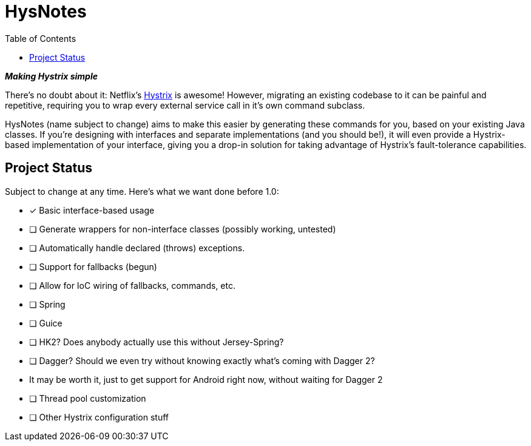 = HysNotes
:toc:

*_Making Hystrix simple_*

There's no doubt about it: Netflix's https://github.com/Netflix/Hystrix[Hystrix] is awesome! However, migrating an existing codebase to it
can be painful and repetitive, requiring you to wrap every external service call in it's own command subclass.

HysNotes (name subject to change) aims to make this easier by generating these commands for you, based on your existing Java classes.
If you're designing with interfaces and separate implementations (and you should be!), it will even provide a Hystrix-based implementation
of your interface, giving you a drop-in solution for taking advantage of Hystrix's fault-tolerance capabilities.


== Project Status
Subject to change at any time.  Here's what we want done before 1.0:

- [*] Basic interface-based usage
- [ ] Generate wrappers for non-interface classes (possibly working, untested)
- [ ] Automatically handle declared (throws) exceptions.
- [ ] Support for fallbacks (begun)
- [ ] Allow for IoC wiring of fallbacks, commands, etc.
- [ ] Spring
- [ ] Guice
- [ ] HK2? Does anybody actually use this without Jersey-Spring?
- [ ] Dagger? Should we even try without knowing exactly what's coming with Dagger 2?
-     It may be worth it, just to get support for Android right now, without waiting for Dagger 2
- [ ] Thread pool customization
- [ ] Other Hystrix configuration stuff

